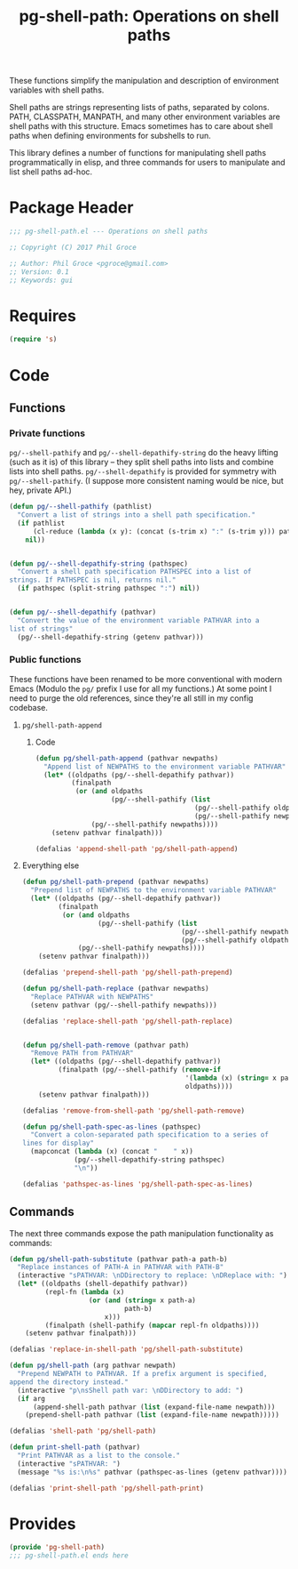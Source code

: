 #+STYLE: <link rel="stylesheet" type="text/css" href="style.css">
#+STARTUP: indent
#+TITLE: pg-shell-path: Operations on shell paths

 These functions simplify the manipulation and description of environment variables with shell paths.

Shell paths are strings representing lists of paths, separated by colons. PATH, CLASSPATH, MANPATH, and many other environment variables are shell paths with this structure. Emacs sometimes has to care about shell paths when defining environments for subshells to run.

This library defines a number of functions for manipulating shell paths programmatically in elisp, and three commands for users to manipulate and list shell paths ad-hoc.

* Package Header

#+BEGIN_SRC emacs-lisp
  ;;; pg-shell-path.el --- Operations on shell paths

  ;; Copyright (C) 2017 Phil Groce

  ;; Author: Phil Groce <pgroce@gmail.com>
  ;; Version: 0.1
  ;; Keywords: gui
#+END_SRC


* Requires

#+BEGIN_SRC emacs-lisp
  (require 's)
#+END_SRC

* Code

** Functions

*** Private functions

=pg/--shell-pathify= and =pg/--shell-depathify-string= do the heavy lifting (such as it is) of this library -- they split shell paths into lists and combine lists into shell paths. =pg/--shell-depathify= is provided for symmetry with =pg/--shell-pathify=. (I suppose more consistent naming would be nice, but hey, private API.)

#+BEGIN_SRC emacs-lisp
   (defun pg/--shell-pathify (pathlist)
     "Convert a list of strings into a shell path specification."
     (if pathlist
         (cl-reduce (lambda (x y): (concat (s-trim x) ":" (s-trim y))) pathlist)
       nil))


   (defun pg/--shell-depathify-string (pathspec)
     "Convert a shell path specification PATHSPEC into a list of
   strings. If PATHSPEC is nil, returns nil."
     (if pathspec (split-string pathspec ":") nil))


   (defun pg/--shell-depathify (pathvar)
     "Convert the value of the environment variable PATHVAR into a
   list of strings"
     (pg/--shell-depathify-string (getenv pathvar)))
#+END_SRC

*** Public functions

These functions have been renamed to be more conventional with modern Emacs (Modulo the =pg/= prefix I use for all my functions.) At some point I need to purge the old references, since they're all still in my config codebase.

**** =pg/shell-path-append=

***** Code

#+BEGIN_SRC emacs-lisp
   (defun pg/shell-path-append (pathvar newpaths)
     "Append list of NEWPATHS to the environment variable PATHVAR"
     (let* ((oldpaths (pg/--shell-depathify pathvar))
            (finalpath
             (or (and oldpaths
                      (pg/--shell-pathify (list
                                           (pg/--shell-pathify oldpaths)
                                           (pg/--shell-pathify newpaths))))
                 (pg/--shell-pathify newpaths))))
       (setenv pathvar finalpath)))

   (defalias 'append-shell-path 'pg/shell-path-append)
#+END_SRC


**** Everything else

 #+BEGIN_SRC emacs-lisp
   (defun pg/shell-path-prepend (pathvar newpaths)
     "Prepend list of NEWPATHS to the environment variable PATHVAR"
     (let* ((oldpaths (pg/--shell-depathify pathvar))
            (finalpath
             (or (and oldpaths
                      (pg/--shell-pathify (list
                                           (pg/--shell-pathify newpaths)
                                           (pg/--shell-pathify oldpaths))))
                 (pg/--shell-pathify newpaths))))
       (setenv pathvar finalpath)))

   (defalias 'prepend-shell-path 'pg/shell-path-prepend)

   (defun pg/shell-path-replace (pathvar newpaths)
     "Replace PATHVAR with NEWPATHS"
     (setenv pathvar (pg/--shell-pathify newpaths)))

   (defalias 'replace-shell-path 'pg/shell-path-replace)


   (defun pg/shell-path-remove (pathvar path)
     "Remove PATH from PATHVAR"
     (let* ((oldpaths (pg/--shell-depathify pathvar))
            (finalpath (pg/--shell-pathify (remove-if
                                            '(lambda (x) (string= x path))
                                            oldpaths))))
       (setenv pathvar finalpath)))

   (defalias 'remove-from-shell-path 'pg/shell-path-remove)

   (defun pg/shell-path-spec-as-lines (pathspec)
     "Convert a colon-separated path specification to a series of
   lines for display"
     (mapconcat (lambda (x) (concat "    " x))
                (pg/--shell-depathify-string pathspec)
                "\n"))

   (defalias 'pathspec-as-lines 'pg/shell-path-spec-as-lines)
 #+END_SRC

** Commands

The next three commands expose the path manipulation functionality as commands:

#+BEGIN_SRC emacs-lisp
  (defun pg/shell-path-substitute (pathvar path-a path-b)
    "Replace instances of PATH-A in PATHVAR with PATH-B"
    (interactive "sPATHVAR: \nDDirectory to replace: \nDReplace with: ")
    (let* ((oldpaths (shell-depathify pathvar))
           (repl-fn (lambda (x)
                      (or (and (string= x path-a)
                               path-b)
                          x)))
           (finalpath (shell-pathify (mapcar repl-fn oldpaths))))
      (setenv pathvar finalpath)))

  (defalias 'replace-in-shell-path 'pg/shell-path-substitute)

  (defun pg/shell-path (arg pathvar newpath)
    "Prepend NEWPATH to PATHVAR. If a prefix argument is specified,
  append the directory instead."
    (interactive "p\nsShell path var: \nDDirectory to add: ")
    (if arg
        (append-shell-path pathvar (list (expand-file-name newpath)))
      (prepend-shell-path pathvar (list (expand-file-name newpath)))))

  (defalias 'shell-path 'pg/shell-path)

  (defun print-shell-path (pathvar)
    "Print PATHVAR as a list to the console."
    (interactive "sPATHVAR: ")
    (message "%s is:\n%s" pathvar (pathspec-as-lines (getenv pathvar))))

  (defalias 'print-shell-path 'pg/shell-path-print)
#+END_SRC



* Provides

#+BEGIN_SRC emacs-lisp
  (provide 'pg-shell-path)
  ;;; pg-shell-path.el ends here
#+END_SRC
